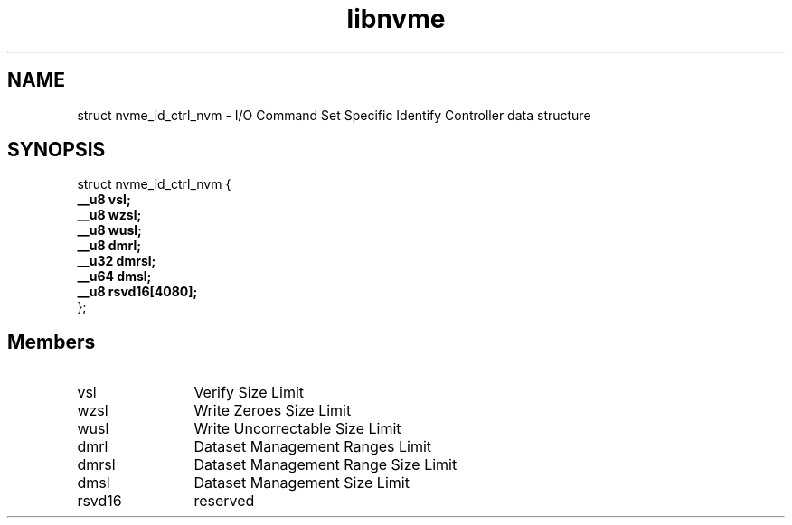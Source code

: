 .TH "libnvme" 9 "struct nvme_id_ctrl_nvm" "January 2023" "API Manual" LINUX
.SH NAME
struct nvme_id_ctrl_nvm \- I/O Command Set Specific Identify Controller data structure
.SH SYNOPSIS
struct nvme_id_ctrl_nvm {
.br
.BI "    __u8 vsl;"
.br
.BI "    __u8 wzsl;"
.br
.BI "    __u8 wusl;"
.br
.BI "    __u8 dmrl;"
.br
.BI "    __u32 dmrsl;"
.br
.BI "    __u64 dmsl;"
.br
.BI "    __u8 rsvd16[4080];"
.br
.BI "
};
.br

.SH Members
.IP "vsl" 12
Verify Size Limit
.IP "wzsl" 12
Write Zeroes Size Limit
.IP "wusl" 12
Write Uncorrectable Size Limit
.IP "dmrl" 12
Dataset Management Ranges Limit
.IP "dmrsl" 12
Dataset Management Range Size Limit
.IP "dmsl" 12
Dataset Management Size Limit
.IP "rsvd16" 12
reserved

